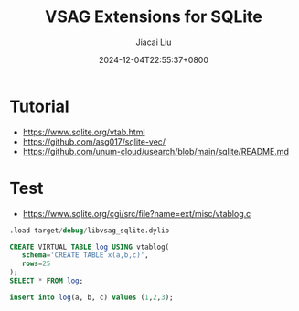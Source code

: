 #+TITLE: VSAG Extensions for SQLite
#+DATE: 2024-12-04T22:55:37+0800
#+LASTMOD: 2024-12-04T23:04:27+0800
#+AUTHOR: Jiacai Liu

* Tutorial
- https://www.sqlite.org/vtab.html
- https://github.com/asg017/sqlite-vec/
- https://github.com/unum-cloud/usearch/blob/main/sqlite/README.md
* Test
- https://www.sqlite.org/cgi/src/file?name=ext/misc/vtablog.c
#+begin_src sql
.load target/debug/libvsag_sqlite.dylib

CREATE VIRTUAL TABLE log USING vtablog(
   schema='CREATE TABLE x(a,b,c)',
   rows=25
);
SELECT * FROM log;

insert into log(a, b, c) values (1,2,3);
#+end_src
